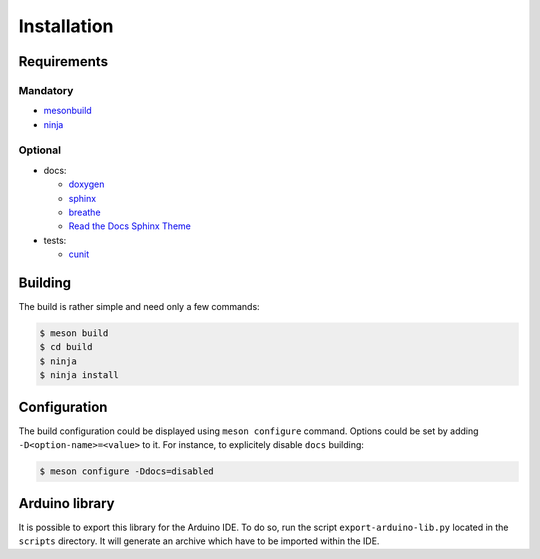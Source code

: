 ==============
 Installation
==============

Requirements
============

Mandatory
---------

* `mesonbuild <https://mesonbuild.com>`_
* `ninja <https://ninja-build.org/>`_

Optional
--------

* docs:

  * `doxygen <http://www.doxygen.org>`_
  * `sphinx <http://www.sphinx-doc.org>`_
  * `breathe <https://github.com/michaeljones/breathe>`_
  * `Read the Docs Sphinx Theme <https://github.com/rtfd/sphinx_rtd_theme>`_

* tests:

  * `cunit <http://cunit.sourceforge.net/>`_

Building
========

The build is rather simple and need only a few commands:

.. code::

   $ meson build
   $ cd build
   $ ninja
   $ ninja install

Configuration
=============

The build configuration could be displayed using ``meson configure`` command.
Options could be set by adding ``-D<option-name>=<value>`` to it.
For instance, to explicitely disable ``docs`` building:

.. code::

   $ meson configure -Ddocs=disabled


.. _arduino-library:

Arduino library
===============

It is possible to export this library for the Arduino IDE. To do so, run the
script ``export-arduino-lib.py`` located in the ``scripts`` directory.
It will generate an archive which have to be imported within the IDE.
